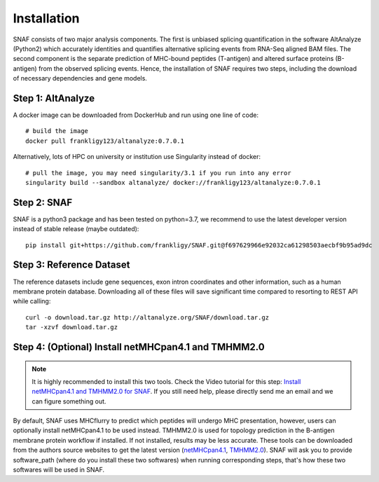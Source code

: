 Installation
===============

SNAF consists of two major analysis components. The first is unbiased splicing quantification in the software AltAnalyze (Python2) which accurately identities and quantifies alternative splicing events
from RNA-Seq aligned BAM files. The second component is the separate prediction of MHC-bound peptides (T-antigen) and altered surface proteins (B-antigen) from the observed splicing
events. Hence, the installation of SNAF requires two steps, including the download of necessary dependencies and gene models.

Step 1: AltAnalyze
--------------------

A docker image can be downloaded from DockerHub and run using one line of code::

    # build the image
    docker pull frankligy123/altanalyze:0.7.0.1


Alternatively, lots of HPC on university or institution use Singularity instead of docker::

    # pull the image, you may need singularity/3.1 if you run into any error
    singularity build --sandbox altanalyze/ docker://frankligy123/altanalyze:0.7.0.1


Step 2: SNAF
--------------

SNAF is a python3 package and has been tested on python=3.7, we recommend to use the latest developer version instead of stable release (maybe outdated)::

    pip install git+https://github.com/frankligy/SNAF.git@f697629966e92032ca61298503aecbf9b95ad9dc


Step 3: Reference Dataset
---------------------------

The reference datasets include gene sequences, exon intron coordinates and other information, such as a human membrane protein database. Downloading all of
these files will save significant time compared to resorting to REST API while calling::

    curl -o download.tar.gz http://altanalyze.org/SNAF/download.tar.gz
    tar -xzvf download.tar.gz

Step 4: (Optional) Install netMHCpan4.1 and TMHMM2.0
-------------------------------------------------------

.. note::

    It is highly recommended to install this two tools. Check the Video tutorial 
    for this step: `Install netMHCpan4.1 and TMHMM2.0 for SNAF <https://www.youtube.com/watch?v=KrAzbR5mRIQ>`_. If you still need help, please directly send me an email and we
    can figure something out.

By default, SNAF uses MHCflurry to predict which peptides will undergo MHC presentation, however, users can optionally install 
netMHCpan4.1 to be used instead. TMHMM2.0 is used for topology prediction in the B-antigen membrane protein workflow if installed. If not installed, results may be less accurate. 
These tools can be downloaded from the authors source websites to get the latest version 
(`netMHCpan4.1 <https://www.cbs.dtu.dk/service.php?NetMHCpan>`_, `TMHMM2.0 <https://services.healthtech.dtu.dk/service.php?TMHMM-2.0>`_). SNAF will ask you
to provide software_path (where do you install these two softwares) when running corresponding steps, that's how these two softwares will be used in SNAF.




